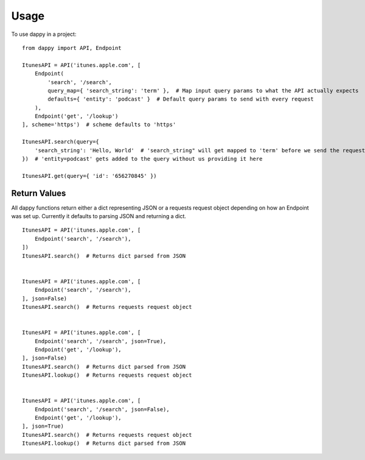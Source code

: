 =====
Usage
=====

To use dappy in a project::

    from dappy import API, Endpoint

    ItunesAPI = API('itunes.apple.com', [
        Endpoint(
            'search', '/search',
            query_map={ 'search_string': 'term' },  # Map input query params to what the API actually expects
            defaults={ 'entity': 'podcast' }  # Default query params to send with every request
        ),
        Endpoint('get', '/lookup')
    ], scheme='https')  # scheme defaults to 'https'

    ItunesAPI.search(query={
        'search_string': 'Hello, World'  # 'search_string" will get mapped to 'term' before we send the request
    })  # 'entity=podcast' gets added to the query without us providing it here

    ItunesAPI.get(query={ 'id': '656270845' })


Return Values
==========

All dappy functions return either a dict representing JSON or a requests request object depending on how an Endpoint was set up. Currently it defaults to parsing JSON and returning a dict. ::

    ItunesAPI = API('itunes.apple.com', [
        Endpoint('search', '/search'),
    ])
    ItunesAPI.search()  # Returns dict parsed from JSON


    ItunesAPI = API('itunes.apple.com', [
        Endpoint('search', '/search'),
    ], json=False)
    ItunesAPI.search()  # Returns requests request object


    ItunesAPI = API('itunes.apple.com', [
        Endpoint('search', '/search', json=True),
        Endpoint('get', '/lookup'),
    ], json=False)
    ItunesAPI.search()  # Returns dict parsed from JSON
    ItunesAPI.lookup()  # Returns requests request object


    ItunesAPI = API('itunes.apple.com', [
        Endpoint('search', '/search', json=False),
        Endpoint('get', '/lookup'),
    ], json=True)
    ItunesAPI.search()  # Returns requests request object
    ItunesAPI.lookup()  # Returns dict parsed from JSON
